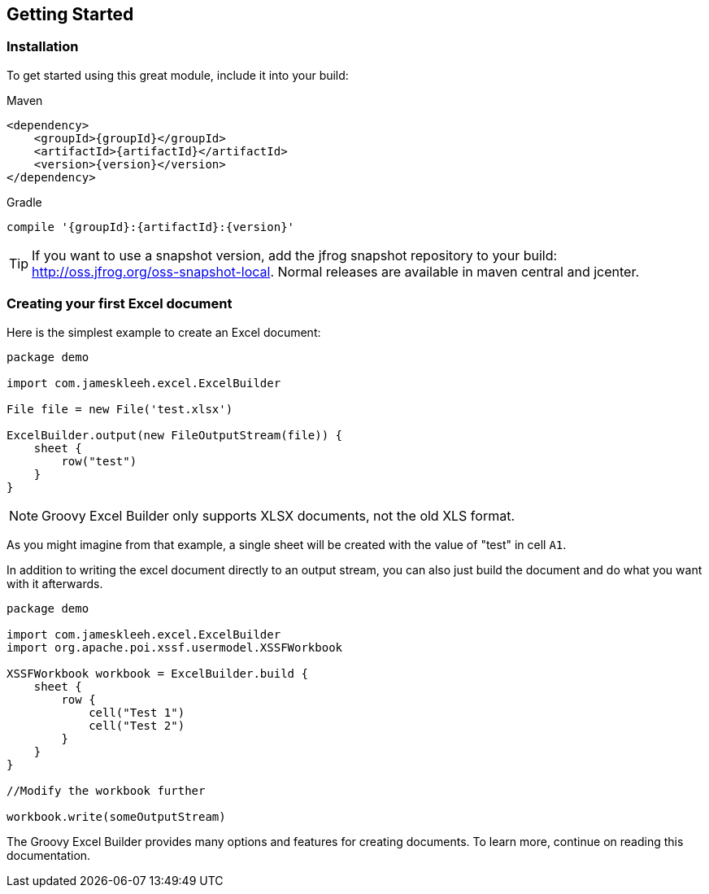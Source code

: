 [[gettingStarted]]
== Getting Started

=== Installation

To get started using this great module, include it into your build:

[source,xml,subs=attributes+]
.Maven
----
<dependency>
    <groupId>{groupId}</groupId>
    <artifactId>{artifactId}</artifactId>
    <version>{version}</version>
</dependency>
----

[source,groovy,subs=attributes+]
.Gradle
----
compile '{groupId}:{artifactId}:{version}'
----

TIP: If you want to use a snapshot version, add the jfrog snapshot repository to your build: http://oss.jfrog.org/oss-snapshot-local. Normal releases are available in maven central and jcenter.

=== Creating your first Excel document

Here is the simplest example to create an Excel document:

[source,groovy]
----
package demo

import com.jameskleeh.excel.ExcelBuilder

File file = new File('test.xlsx')

ExcelBuilder.output(new FileOutputStream(file)) {
    sheet {
        row("test")
    }
}
----

NOTE: Groovy Excel Builder only supports XLSX documents, not the old XLS format.

As you might imagine from that example, a single sheet will be created with the value of "test" in cell `A1`.

In addition to writing the excel document directly to an output stream, you can also just build the document and do what you want with it afterwards.

[source,groovy]
----
package demo

import com.jameskleeh.excel.ExcelBuilder
import org.apache.poi.xssf.usermodel.XSSFWorkbook

XSSFWorkbook workbook = ExcelBuilder.build {
    sheet {
        row {
            cell("Test 1")
            cell("Test 2")
        }
    }
}

//Modify the workbook further

workbook.write(someOutputStream)
----

The Groovy Excel Builder provides many options and features for creating documents. To learn more, continue on reading this documentation.